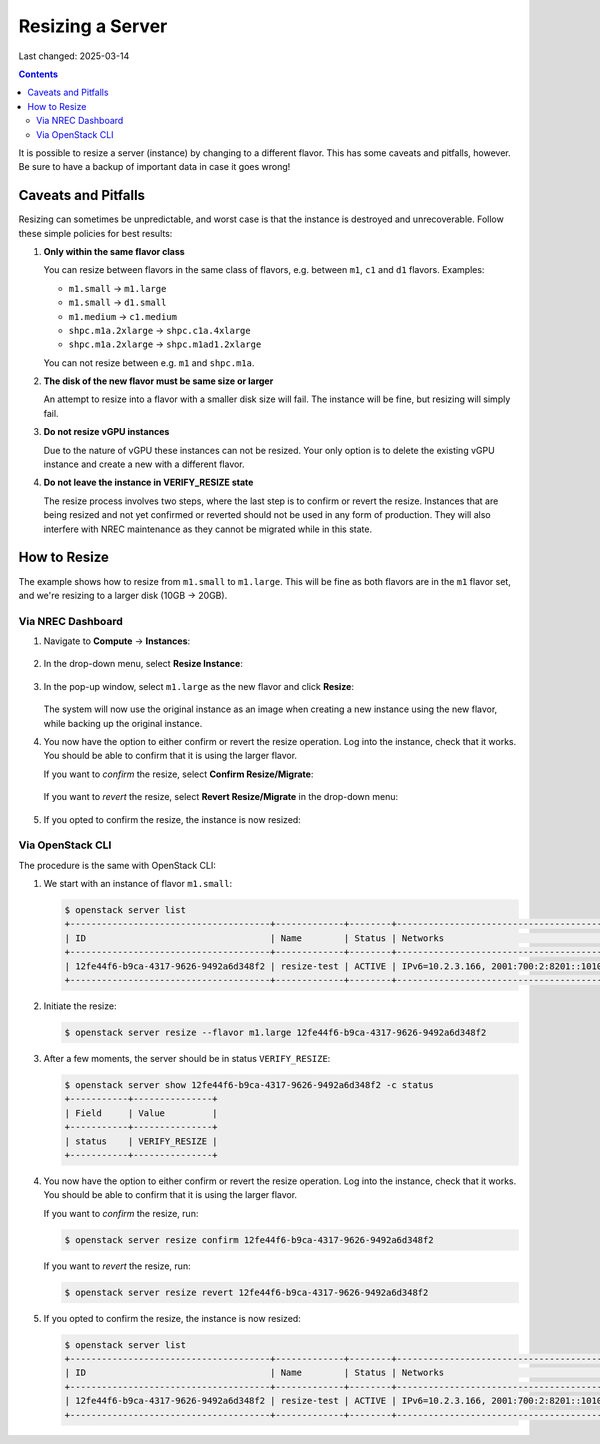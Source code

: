 Resizing a Server
=================

Last changed: 2025-03-14

.. contents::

It is possible to resize a server (instance) by changing to a
different flavor. This has some caveats and pitfalls, however. Be sure
to have a backup of important data in case it goes wrong!


Caveats and Pitfalls
--------------------

Resizing can sometimes be unpredictable, and worst case is that the
instance is destroyed and unrecoverable. Follow these simple policies
for best results:

#. **Only within the same flavor class**

   You can resize between flavors in the same class of flavors,
   e.g. between ``m1``, ``c1`` and ``d1`` flavors. Examples:

   - ``m1.small`` → ``m1.large``
   - ``m1.small`` → ``d1.small``
   - ``m1.medium`` → ``c1.medium``
   - ``shpc.m1a.2xlarge`` → ``shpc.c1a.4xlarge``
   - ``shpc.m1a.2xlarge`` → ``shpc.m1ad1.2xlarge``

   You can not resize between e.g. ``m1`` and ``shpc.m1a``.

#. **The disk of the new flavor must be same size or larger**

   An attempt to resize into a flavor with a smaller disk size will
   fail. The instance will be fine, but resizing will simply fail.

#. **Do not resize vGPU instances**

   Due to the nature of vGPU these instances can not be resized. Your
   only option is to delete the existing vGPU instance and create a
   new with a different flavor.

#. **Do not leave the instance in VERIFY_RESIZE state**

   The resize process involves two steps, where the last step is to
   confirm or revert the resize. Instances that are being resized and
   not yet confirmed or reverted should not be used in any form of
   production. They will also interfere with NREC maintenance as they
   cannot be migrated while in this state.


How to Resize
-------------

The example shows how to resize from ``m1.small`` to
``m1.large``. This will be fine as both flavors are in the ``m1``
flavor set, and we're resizing to a larger disk (10GB → 20GB).

Via NREC Dashboard
~~~~~~~~~~~~~~~~~~

#. Navigate to **Compute** → **Instances**:

   .. figure:: images/server-resize-01.png
      :align: center
      :alt: Instance Tab

#. In the drop-down menu, select **Resize Instance**:
   
   .. figure:: images/server-resize-02.png
      :align: center
      :alt: Instance → Resize

#. In the pop-up window, select ``m1.large`` as the new flavor and
   click **Resize**:

   .. figure:: images/server-resize-03.png
      :align: center
      :alt: Select flavor

   The system will now use the original instance as an image when
   creating a new instance using the new flavor, while backing up the
   original instance.

#. You now have the option to either confirm or revert the resize
   operation. Log into the instance, check that it works. You should
   be able to confirm that it is using the larger flavor.

   If you want to *confirm* the resize, select **Confirm Resize/Migrate**:

   .. figure:: images/server-resize-04.png
      :align: center
      :alt: Confirm Resize/Migrate

   If you want to *revert* the resize, select **Revert
   Resize/Migrate** in the drop-down menu:

   .. figure:: images/server-resize-05.png
      :align: center
      :alt: Revert Resize/Migrate

#. If you opted to confirm the resize, the instance is now resized:

   .. figure:: images/server-resize-06.png
      :align: center
      :alt: Resize Finished

Via OpenStack CLI
~~~~~~~~~~~~~~~~~

The procedure is the same with OpenStack CLI:

#. We start with an instance of flavor ``m1.small``:

   .. code-block:: console

     $ openstack server list
     +--------------------------------------+-------------+--------+----------------------------------------+-------------------+----------+
     | ID                                   | Name        | Status | Networks                               | Image             | Flavor   |
     +--------------------------------------+-------------+--------+----------------------------------------+-------------------+----------+
     | 12fe44f6-b9ca-4317-9626-9492a6d348f2 | resize-test | ACTIVE | IPv6=10.2.3.166, 2001:700:2:8201::1010 | GOLD Alma Linux 9 | m1.small |
     +--------------------------------------+-------------+--------+----------------------------------------+-------------------+----------+

#. Initiate the resize:

   .. code-block:: console

     $ openstack server resize --flavor m1.large 12fe44f6-b9ca-4317-9626-9492a6d348f2

#. After a few moments, the server should be in status
   ``VERIFY_RESIZE``:

   .. code-block:: console

     $ openstack server show 12fe44f6-b9ca-4317-9626-9492a6d348f2 -c status
     +-----------+---------------+
     | Field     | Value         |
     +-----------+---------------+
     | status    | VERIFY_RESIZE |
     +-----------+---------------+

#. You now have the option to either confirm or revert the resize
   operation. Log into the instance, check that it works. You should
   be able to confirm that it is using the larger flavor.

   If you want to *confirm* the resize, run:

   .. code-block:: console

     $ openstack server resize confirm 12fe44f6-b9ca-4317-9626-9492a6d348f2

   If you want to *revert* the resize, run:

   .. code-block:: console

     $ openstack server resize revert 12fe44f6-b9ca-4317-9626-9492a6d348f2

#. If you opted to confirm the resize, the instance is now resized:

   .. code-block:: console

     $ openstack server list
     +--------------------------------------+-------------+--------+----------------------------------------+-------------------+----------+
     | ID                                   | Name        | Status | Networks                               | Image             | Flavor   |
     +--------------------------------------+-------------+--------+----------------------------------------+-------------------+----------+
     | 12fe44f6-b9ca-4317-9626-9492a6d348f2 | resize-test | ACTIVE | IPv6=10.2.3.166, 2001:700:2:8201::1010 | GOLD Alma Linux 9 | m1.large |
     +--------------------------------------+-------------+--------+----------------------------------------+-------------------+----------+
